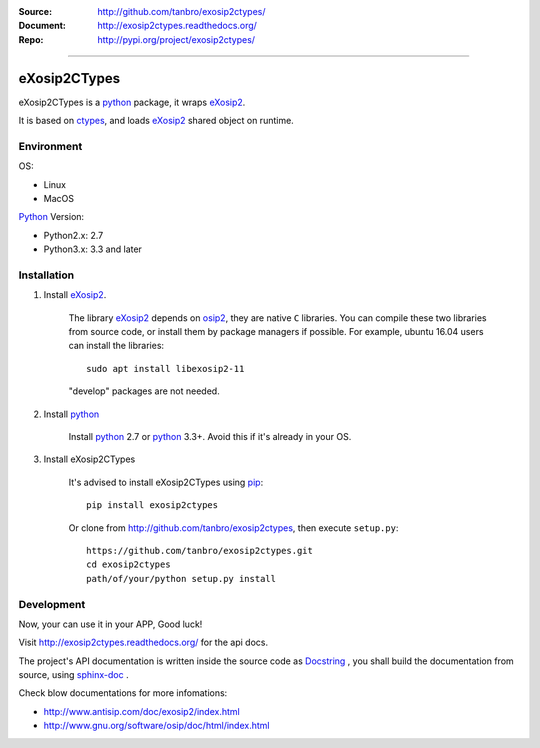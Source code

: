 :Source: http://github.com/tanbro/exosip2ctypes/
:Document: http://exosip2ctypes.readthedocs.org/
:Repo: http://pypi.org/project/exosip2ctypes/

|travis| |codacy-grade| |codacy-coverage| |readthedocs| |pylicense| |pyversion| |pyimp| |pyformat| |pystatus|

------

eXosip2CTypes
==============

eXosip2CTypes is a `python`_ package, it wraps `eXosip2`_.

It is based on `ctypes`_, and loads `eXosip2`_ shared object on runtime.

Environment
-----------

OS:

* Linux
* MacOS

`Python`_ Version:

* Python2.x: 2.7
* Python3.x: 3.3 and later

Installation
------------

1. Install `eXosip2`_.

    The library `eXosip2`_ depends on `osip2`_, they are native ``C`` libraries.
    You can compile these two libraries from source code, or install them by package managers if possible.
    For example, ubuntu 16.04 users can install the libraries::

        sudo apt install libexosip2-11

    "develop" packages are not needed.

2. Install `python`_

    Install `python`_ 2.7 or `python`_ 3.3+.
    Avoid this if it's already in your OS.

3. Install eXosip2CTypes

    It's advised to install eXosip2CTypes using `pip`_::

        pip install exosip2ctypes

    Or clone from http://github.com/tanbro/exosip2ctypes, then execute ``setup.py``::

        https://github.com/tanbro/exosip2ctypes.git
        cd exosip2ctypes
        path/of/your/python setup.py install

Development
-----------

Now, your can use it in your APP, Good luck!

Visit http://exosip2ctypes.readthedocs.org/ for the api docs.

The project's API documentation is written inside the source code as `Docstring`_ ,
you shall build the documentation from source, using `sphinx-doc`_ .

Check blow documentations for more infomations:

* http://www.antisip.com/doc/exosip2/index.html
* http://www.gnu.org/software/osip/doc/html/index.html

.. _osip2: http://www.gnu.org/software/osip/

.. _eXosip2: http://www.gnu.org/software/osip/

.. _python: http://python.org/

.. _pip: http://pypi.python.org/pypi/pip

.. _ctypes: http://docs.python.org/3/library/ctypes.html

.. _enum34: http://pypi.python.org/pypi/enum34

.. _futures: http://pypi.python.org/pypi/futures

.. _Docstring: http://www.python.org/dev/peps/pep-0257/

.. _sphinx-doc: http://sphinx-doc.org/

.. _virtualenv: https://pypi.python.org/pypi/virtualenv

.. |travis| image:: https://img.shields.io/travis/tanbro/exosip2ctypes.svg
   :target: https://travis-ci.org/tanbro/exosip2ctypes

.. |codacy-grade| image:: https://img.shields.io/codacy/grade/842a184f326741ca8ed208bd33238b6c.svg
    :target: https://www.codacy.com/app/tanbro/exosip2ctypes?utm_source=github.com&amp;utm_medium=referral&amp;utm_content=tanbro/exosip2ctypes&amp;utm_campaign=Badge_Grade

.. |codacy-coverage| image:: https://img.shields.io/codacy/coverage/842a184f326741ca8ed208bd33238b6c.svg
    :target: https://www.codacy.com/app/tanbro/exosip2ctypes?utm_source=github.com&amp;utm_medium=referral&amp;utm_content=tanbro/exosip2ctypes&amp;utm_campaign=Badge_Grade

.. |readthedocs| image:: https://readthedocs.org/projects/exosip2ctypes/badge/?version=latest
    :target: http://exosip2ctypes.readthedocs.io/en/latest/?badge=latest
    :alt: Documentation Status

.. |pylicense| image:: https://img.shields.io/pypi/l/exosip2ctypes.svg
    :alt: GNU GENERAL PUBLIC LICENSE
    :target: http://www.antisip.com/doc/exosip2/eXosip2_license.html

.. |pyversion| image:: https://img.shields.io/pypi/pyversions/exosip2ctypes.svg
    :alt: Supported Python versions.
    :target: http://pypi.python.org/pypi/exosip2ctypes/

.. |pyimp| image:: https://img.shields.io/pypi/implementation/exosip2ctypes.svg
    :alt: Support Python implementations.
    :target: http://pypi.python.org/pypi/exosip2ctypes/

.. |pyformat| image:: https://img.shields.io/pypi/format/exosip2ctypes.svg
    :target: http://pypi.python.org/pypi/exosip2ctypes/

.. |pystatus| image:: https://img.shields.io/pypi/status/exosip2ctypes.svg
    :target: http://pypi.python.org/pypi/exosip2ctypes/


